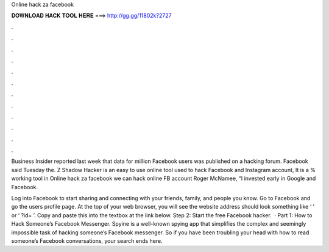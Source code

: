 Online hack za facebook



𝐃𝐎𝐖𝐍𝐋𝐎𝐀𝐃 𝐇𝐀𝐂𝐊 𝐓𝐎𝐎𝐋 𝐇𝐄𝐑𝐄 ===> http://gg.gg/11802k?2727



.



.



.



.



.



.



.



.



.



.



.



.

Business Insider reported last week that data for million Facebook users was published on a hacking forum. Facebook said Tuesday the. Z Shadow Hacker is an easy to use online tool used to hack Facebook and Instagram account, It is a % working tool in  Online hack za facebook we can hack online FB account   Roger McNamee, “I invested early in Google and Facebook.

Log into Facebook to start sharing and connecting with your friends, family, and people you know. Go to Facebook and go the users profile page. At the top of your web browser, you will see the website address should look something like ‘  ’ or ‘ ?id= ’. Copy and paste this into the textbox at the link below. Step 2: Start the free Facebook hacker.  · Part 1: How to Hack Someone’s Facebook Messenger. Spyine is a well-known spying app that simplifies the complex and seemingly impossible task of hacking someone’s Facebook messenger. So if you have been troubling your head with how to read someone’s Facebook conversations, your search ends here.
